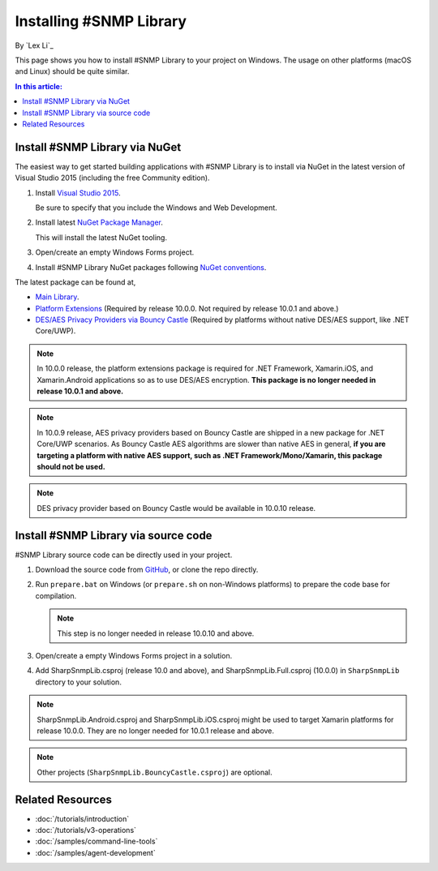 Installing #SNMP Library
========================

By `Lex Li`_

This page shows you how to install #SNMP Library to your project on Windows.
The usage on other platforms (macOS and Linux) should be quite similar.

.. contents:: In this article:
  :local:
  :depth: 1

Install #SNMP Library via NuGet
-------------------------------

The easiest way to get started building applications with #SNMP Library is to
install via NuGet in the latest version of Visual Studio 2015 (including the
free Community edition).

1. Install `Visual Studio 2015
   <https://go.microsoft.com/fwlink/?LinkId=532606>`_.

   Be sure to specify that you include the Windows and Web Development.

2. Install latest `NuGet Package Manager
   <https://docs.nuget.org/consume/installing-nuget>`_.

   This will install the latest NuGet tooling.

3. Open/create an empty Windows Forms project.

4. Install #SNMP Library NuGet packages following `NuGet conventions
   <https://docs.nuget.org/Consume/Package-Manager-Dialog>`_.

The latest package can be found at,

* `Main Library <https://www.nuget.org/packages/Lextm.SharpSnmpLib/>`_.
* `Platform Extensions
  <https://www.nuget.org/packages/Lextm.SharpSnmpLib.Extensions/>`_
  (Required by release 10.0.0. Not required by release 10.0.1 and above.)
* `DES/AES Privacy Providers via Bouncy Castle
  <https://www.nuget.org/packages/Lextm.SharpSnmpLib.BouncyCastle/>`_
  (Required by platforms without native DES/AES support, like .NET Core/UWP).

.. note:: In 10.0.0 release, the platform extensions package is required for
   .NET Framework, Xamarin.iOS, and Xamarin.Android applications so as to use
   DES/AES encryption. **This package is no longer needed in release 10.0.1 and
   above.**

.. note:: In 10.0.9 release, AES privacy providers based on Bouncy Castle are
   shipped in a new package for .NET Core/UWP scenarios. As Bouncy Castle AES
   algorithms are slower than native AES in general, **if you are targeting a
   platform with native AES support, such as .NET Framework/Mono/Xamarin, this
   package should not be used.**

.. note:: DES privacy provider based on Bouncy Castle would be available in
   10.0.10 release.

Install #SNMP Library via source code
-------------------------------------

#SNMP Library source code can be directly used in your project.

#. Download the source code from `GitHub
   <https://github.com/lextm/sharpsnmplib/releases>`_, or clone the repo
   directly.
#. Run ``prepare.bat`` on Windows (or ``prepare.sh`` on non-Windows platforms)
   to prepare the code base for compilation.

   .. note:: This step is no longer needed in release 10.0.10 and above.

#. Open/create a empty Windows Forms project in a solution.

#. Add SharpSnmpLib.csproj (release 10.0 and above), and
   SharpSnmpLib.Full.csproj (10.0.0) in ``SharpSnmpLib`` directory to your
   solution.

.. note:: SharpSnmpLib.Android.csproj and SharpSnmpLib.iOS.csproj might be used
   to target Xamarin platforms for release 10.0.0. They are no longer needed
   for 10.0.1 release and above.

.. note:: Other projects (``SharpSnmpLib.BouncyCastle.csproj``) are optional.

Related Resources
-----------------

- :doc:`/tutorials/introduction`
- :doc:`/tutorials/v3-operations`
- :doc:`/samples/command-line-tools`
- :doc:`/samples/agent-development`
